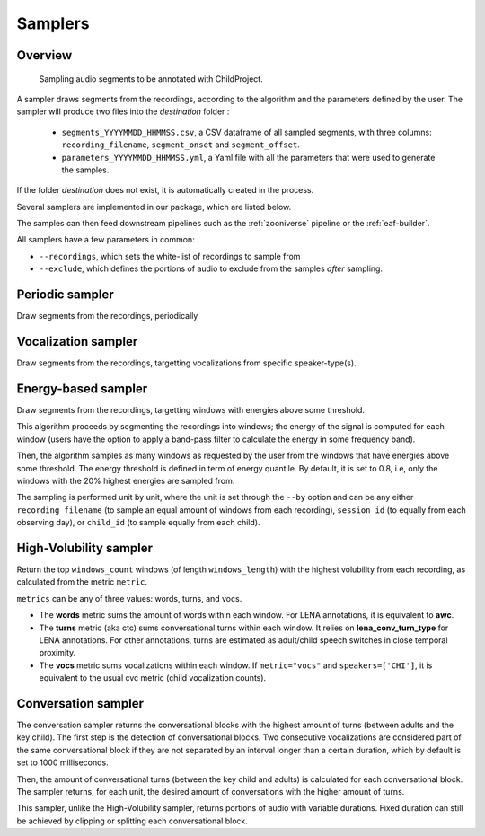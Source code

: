 .. _samplers:

Samplers
--------

Overview
~~~~~~~~

.. figure:: images/sampler_diagram.png
   :alt: Sampling recordings

   Sampling audio segments to be annotated with ChildProject.

A sampler draws segments from the recordings, according to the algorithm and the parameters defined by the user.
The sampler will produce two files into the `destination` folder :

 - ``segments_YYYYMMDD_HHMMSS.csv``, a CSV dataframe of all sampled segments, with three columns: ``recording_filename``, ``segment_onset`` and ``segment_offset``.
 - ``parameters_YYYYMMDD_HHMMSS.yml``, a Yaml file with all the parameters that were used to generate the samples.

If the folder `destination` does not exist, it is automatically created in the process.

Several samplers are implemented in our package, which are listed below.

The samples can then feed downstream pipelines such as the :ref:`zooniverse` pipeline or the :ref:`eaf-builder`.

.. clidoc::

   child-project sampler --help

All samplers have a few parameters in common:

- ``--recordings``, which sets the white-list of recordings to sample from
- ``--exclude``, which defines the portions of audio to exclude from the samples *after* sampling.

Periodic sampler
~~~~~~~~~~~~~~~~

Draw segments from the recordings, periodically

.. clidoc::

   child-project sampler /path/to/dataset /path/to/destination periodic --help

Vocalization sampler
~~~~~~~~~~~~~~~~~~~~

Draw segments from the recordings, targetting vocalizations from
specific speaker-type(s).

.. clidoc::

   child-project sampler /path/to/dataset /path/to/destination random-vocalizations --help

Energy-based sampler
~~~~~~~~~~~~~~~~~~~~

Draw segments from the recordings, targetting windows with energies
above some threshold.

This algorithm proceeds by segmenting the recordings into windows;
the energy of the signal is computed for each window (users have
the option to apply a band-pass filter to calculate the energy
in some frequency band).

Then, the algorithm samples as many windows as requested by the user
from the windows that have energies above some threshold.
The energy threshold is defined in term of energy quantile. By default,
it is set to 0.8, i.e, only the windows with the 20% highest energies are sampled from.

The sampling is performed unit by unit, where the unit is set through 
the ``--by`` option and can be any either ``recording_filename``
(to sample an equal amount of windows from each recording),
``session_id`` (to equally from each observing day),
or ``child_id`` (to sample equally from each child).


.. clidoc::

   child-project sampler /path/to/dataset /path/to/destination energy-detection --help

High-Volubility sampler
~~~~~~~~~~~~~~~~~~~~~~~

Return the top ``windows_count`` windows (of length ``windows_length``) with the highest volubility from each recording, as calculated from the metric ``metric``.

``metrics`` can be any of three values: words, turns, and vocs.

- The **words** metric sums the amount of words within each window. For LENA annotations, it is equivalent to **awc**.
- The **turns** metric (aka ctc) sums conversational turns within each window. It relies on **lena_conv_turn_type** for LENA annotations. For other annotations, turns are estimated as adult/child speech switches in close temporal proximity.
- The **vocs** metric sums vocalizations within each window. If ``metric="vocs"`` and ``speakers=['CHI']``, it is equivalent to the usual cvc metric (child vocalization counts).

.. clidoc::

   child-project sampler /path/to/dataset /path/to/destination high-volubility --help

Conversation sampler
~~~~~~~~~~~~~~~~~~~~

The conversation sampler returns the conversational blocks with the highest amount of turns (between adults and the key child).
The first step is the detection of conversational blocks.
Two consecutive vocalizations are considered part of the same conversational block if they are not separated
by an interval longer than a certain duration, which by default is set to 1000 milliseconds.

Then, the amount of conversational turns (between the key child and adults) is calculated for each conversational block.
The sampler returns, for each unit, the desired amount of conversations with the higher amount of turns.

This sampler, unlike the High-Volubility sampler, returns portions of audio with variable durations.
Fixed duration can still be achieved by clipping or splitting each conversational block.


.. clidoc::

   child-project sampler /path/to/dataset /path/to/destination conversations --help
